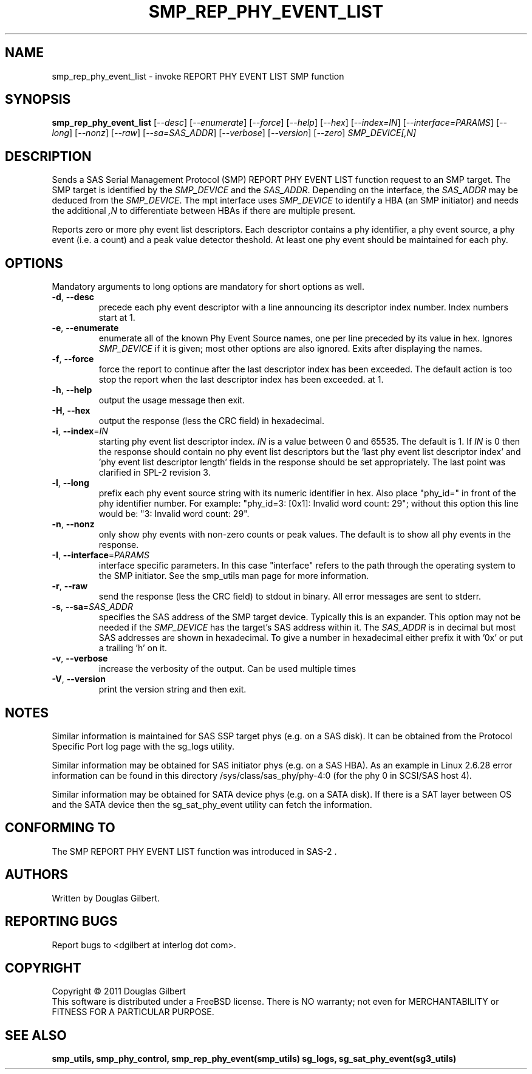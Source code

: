 .TH SMP_REP_PHY_EVENT_LIST "8" "December 2011" "smp_utils\-0.97" SMP_UTILS
.SH NAME
smp_rep_phy_event_list \- invoke REPORT PHY EVENT LIST SMP function
.SH SYNOPSIS
.B smp_rep_phy_event_list
[\fI\-\-desc\fR] [\fI\-\-enumerate\fR] [\fI\-\-force\fR] [\fI\-\-help\fR]
[\fI\-\-hex\fR] [\fI\-\-index=IN\fR] [\fI\-\-interface=PARAMS\fR]
[\fI\-\-long\fR] [\fI\-\-nonz\fR] [\fI\-\-raw\fR] [\fI\-\-sa=SAS_ADDR\fR]
[\fI\-\-verbose\fR] [\fI\-\-version\fR] [\fI\-\-zero\fR]
\fISMP_DEVICE[,N]\fR
.SH DESCRIPTION
.\" Add any additional description here
.PP
Sends a SAS Serial Management Protocol (SMP) REPORT PHY EVENT LIST function
request to an SMP target. The SMP target is identified by the
\fISMP_DEVICE\fR and the \fISAS_ADDR\fR. Depending on the interface, the
\fISAS_ADDR\fR may be deduced from the \fISMP_DEVICE\fR. The mpt interface
uses \fISMP_DEVICE\fR to identify a HBA (an SMP initiator) and needs the
additional \fI,N\fR to differentiate between HBAs if there are multiple
present.
.PP
Reports zero or more phy event list descriptors. Each descriptor contains a
phy identifier, a phy event source, a phy event (i.e. a count) and a peak
value detector theshold. At least one phy event should be maintained for
each phy.
.SH OPTIONS
Mandatory arguments to long options are mandatory for short options as well.
.TP
\fB\-d\fR, \fB\-\-desc\fR
precede each phy event descriptor with a line announcing its descriptor index 
number. Index numbers start at 1.
.TP
\fB\-e\fR, \fB\-\-enumerate\fR
enumerate all of the known Phy Event Source names, one per line preceded by
its value in hex. Ignores \fISMP_DEVICE\fR if it is given; most other
options are also ignored. Exits after displaying the names.
.TP
\fB\-f\fR, \fB\-\-force\fR
force the report to continue after the last descriptor index has been
exceeded. The default action is too stop the report when the last descriptor
index has been exceeded.
at 1.
.TP
\fB\-h\fR, \fB\-\-help\fR
output the usage message then exit.
.TP
\fB\-H\fR, \fB\-\-hex\fR
output the response (less the CRC field) in hexadecimal.
.TP
\fB\-i\fR, \fB\-\-index\fR=\fIIN\fR
starting phy event list descriptor index. \fIIN\fR is a value between 0 and
65535. The default is 1. If \fIIN\fR is 0 then the response should contain
no phy event list descriptors but the 'last phy event list descriptor index'
and 'phy event list descriptor length' fields in the response should be set
appropriately. The last point was clarified in SPL\-2 revision 3.
.TP
\fB\-l\fR, \fB\-\-long\fR
prefix each phy event source string with its numeric identifier in hex.
Also place "phy_id=" in front of the phy identifier number.
For example: "phy_id=3: [0x1]: Invalid word count: 29"; without this option
this line would be: "3: Invalid word count: 29".
.TP
\fB\-n\fR, \fB\-\-nonz\fR
only show phy events with non-zero counts or peak values. The default is to
show all phy events in the response.
.TP
\fB\-I\fR, \fB\-\-interface\fR=\fIPARAMS\fR
interface specific parameters. In this case "interface" refers to the
path through the operating system to the SMP initiator. See the smp_utils
man page for more information.
.TP
\fB\-r\fR, \fB\-\-raw\fR
send the response (less the CRC field) to stdout in binary. All error
messages are sent to stderr.
.TP
\fB\-s\fR, \fB\-\-sa\fR=\fISAS_ADDR\fR
specifies the SAS address of the SMP target device. Typically this is an
expander. This option may not be needed if the \fISMP_DEVICE\fR has the
target's SAS address within it. The \fISAS_ADDR\fR is in decimal but most
SAS addresses are shown in hexadecimal. To give a number in hexadecimal
either prefix it with '0x' or put a trailing 'h' on it.
.TP
\fB\-v\fR, \fB\-\-verbose\fR
increase the verbosity of the output. Can be used multiple times
.TP
\fB\-V\fR, \fB\-\-version\fR
print the version string and then exit.
.SH NOTES
Similar information is maintained for SAS SSP target phys (e.g. on a SAS
disk). It can be obtained from the Protocol Specific Port log page with
the sg_logs utility.
.PP
Similar information may be obtained for SAS initiator phys (e.g. on a SAS
HBA). As an example in Linux 2.6.28 error information can be found in this
directory /sys/class/sas_phy/phy-4:0 (for the phy 0 in SCSI/SAS host 4).
.PP
Similar information may be obtained for SATA device phys (e.g. on a SATA
disk). If there is a SAT layer between OS and the SATA device then the
sg_sat_phy_event utility can fetch the information.
.SH CONFORMING TO
The SMP REPORT PHY EVENT LIST function was introduced in SAS\-2 .
.SH AUTHORS
Written by Douglas Gilbert.
.SH "REPORTING BUGS"
Report bugs to <dgilbert at interlog dot com>.
.SH COPYRIGHT
Copyright \(co 2011 Douglas Gilbert
.br
This software is distributed under a FreeBSD license. There is NO
warranty; not even for MERCHANTABILITY or FITNESS FOR A PARTICULAR PURPOSE.
.SH "SEE ALSO"
.B smp_utils, smp_phy_control, smp_rep_phy_event(smp_utils)
.B sg_logs, sg_sat_phy_event(sg3_utils)
